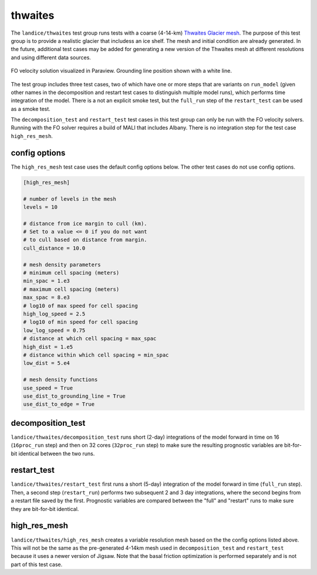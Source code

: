 .. _landice_thwaites:

thwaites
=========

The ``landice/thwaites`` test group runs tests with a coarse (4-14-km)
`Thwaites Glacier mesh <https://web.lcrc.anl.gov/public/e3sm/mpas_standalonedata/mpas-albany-landice/thwaites.4km.210608.nc>`_.
The purpose of this test group is to provide a realistic glacier that
includess an ice shelf.
The mesh and initial condition are already generated.  In the future,
additional test cases may be added for generating a new version of the
Thwaites mesh at different resolutions and using different data sources.

.. figure:: images/thwaites_speed.png
   :width: 777 px
   :align: center

   FO velocity solution visualized in Paraview.  Grounding line position
   shown with a white line.

The test group includes three test cases, two of which have one or more steps
that are variants on ``run_model`` (given other names in the decomposition and
restart test cases to distinguish multiple model runs), which performs time
integration of the model.  There is a not an explicit smoke test, but the
``full_run`` step of the ``restart_test`` can be used as a smoke test.

The ``decomposition_test`` and ``restart_test`` test cases in this test group
can only be run with the FO velocity solvers. Running with the FO solver requires
a build of MALI that includes Albany. There is no integration step for the test
case ``high_res_mesh``.

config options
--------------

The ``high_res_mesh`` test case uses the default config options below.
The other test cases do not use config options.

.. code-block:: cfg

    [high_res_mesh]

    # number of levels in the mesh
    levels = 10

    # distance from ice margin to cull (km).
    # Set to a value <= 0 if you do not want
    # to cull based on distance from margin.
    cull_distance = 10.0
    
    # mesh density parameters
    # minimum cell spacing (meters)
    min_spac = 1.e3
    # maximum cell spacing (meters)
    max_spac = 8.e3
    # log10 of max speed for cell spacing
    high_log_speed = 2.5
    # log10 of min speed for cell spacing
    low_log_speed = 0.75
    # distance at which cell spacing = max_spac
    high_dist = 1.e5
    # distance within which cell spacing = min_spac
    low_dist = 5.e4
    
    # mesh density functions
    use_speed = True
    use_dist_to_grounding_line = True
    use_dist_to_edge = True

decomposition_test
------------------

``landice/thwaites/decomposition_test`` runs short (2-day) integrations of the
model forward in time on 16 (``16proc_run`` step) and then on 32 cores
(``32proc_run`` step) to make sure the resulting prognostic variables are
bit-for-bit identical between the two runs.

restart_test
------------

``landice/thwaites/restart_test`` first runs a short (5-day) integration
of the model forward in time (``full_run`` step).  Then, a second step
(``restart_run``) performs two subsequent 2 and 3 day integrations, where the
second begins from a restart file saved by the first. Prognostic variables
are compared between the "full" and "restart" runs to make sure they are
bit-for-bit identical.

high_res_mesh
-------------

``landice/thwaites/high_res_mesh`` creates a variable resolution mesh based
on the the config options listed above. This will not be the same as the
pre-generated 4-14km mesh used in ``decomposition_test`` and ``restart_test``
because it uses a newer version of Jigsaw. Note that the basal friction
optimization is performed separately and is not part of this test case.
